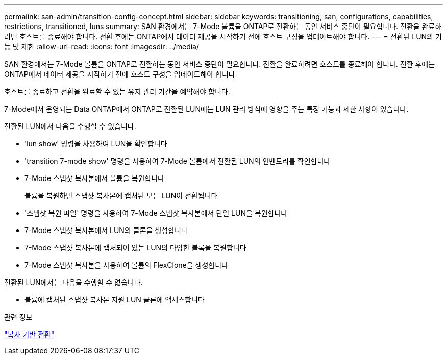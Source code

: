 ---
permalink: san-admin/transition-config-concept.html 
sidebar: sidebar 
keywords: transitioning, san, configurations, capabilities, restrictions, transitioned, luns 
summary: SAN 환경에서는 7-Mode 볼륨을 ONTAP로 전환하는 동안 서비스 중단이 필요합니다. 전환을 완료하려면 호스트를 종료해야 합니다. 전환 후에는 ONTAP에서 데이터 제공을 시작하기 전에 호스트 구성을 업데이트해야 합니다. 
---
= 전환된 LUN의 기능 및 제한
:allow-uri-read: 
:icons: font
:imagesdir: ../media/


[role="lead"]
SAN 환경에서는 7-Mode 볼륨을 ONTAP로 전환하는 동안 서비스 중단이 필요합니다. 전환을 완료하려면 호스트를 종료해야 합니다. 전환 후에는 ONTAP에서 데이터 제공을 시작하기 전에 호스트 구성을 업데이트해야 합니다

호스트를 종료하고 전환을 완료할 수 있는 유지 관리 기간을 예약해야 합니다.

7-Mode에서 운영되는 Data ONTAP에서 ONTAP로 전환된 LUN에는 LUN 관리 방식에 영향을 주는 특정 기능과 제한 사항이 있습니다.

전환된 LUN에서 다음을 수행할 수 있습니다.

* 'lun show' 명령을 사용하여 LUN을 확인합니다
* 'transition 7-mode show' 명령을 사용하여 7-Mode 볼륨에서 전환된 LUN의 인벤토리를 확인합니다
* 7-Mode 스냅샷 복사본에서 볼륨을 복원합니다
+
볼륨을 복원하면 스냅샷 복사본에 캡처된 모든 LUN이 전환됩니다

* '스냅샷 복원 파일' 명령을 사용하여 7-Mode 스냅샷 복사본에서 단일 LUN을 복원합니다
* 7-Mode 스냅샷 복사본에서 LUN의 클론을 생성합니다
* 7-Mode 스냅샷 복사본에 캡처되어 있는 LUN의 다양한 블록을 복원합니다
* 7-Mode 스냅샷 복사본을 사용하여 볼륨의 FlexClone을 생성합니다


전환된 LUN에서는 다음을 수행할 수 없습니다.

* 볼륨에 캡처된 스냅샷 복사본 지원 LUN 클론에 액세스합니다


.관련 정보
link:https://docs.netapp.com/us-en/ontap-7mode-transition/copy-based/index.html["복사 기반 전환"]
